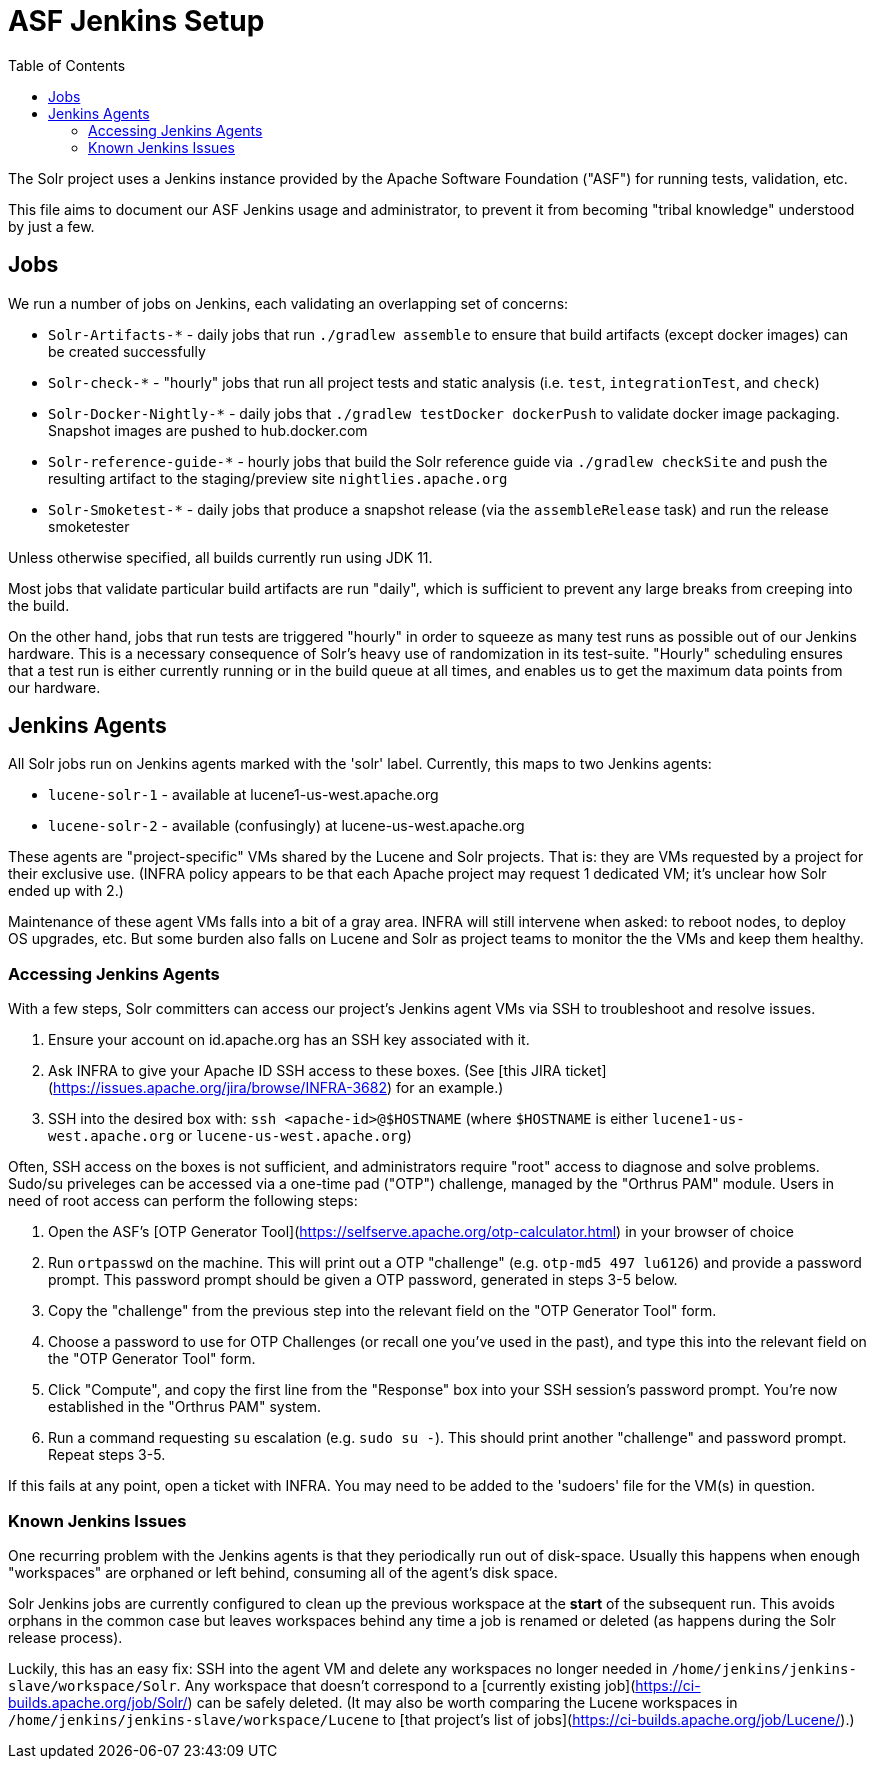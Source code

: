 = ASF Jenkins Setup
:toc: left

The Solr project uses a Jenkins instance provided by the Apache Software Foundation ("ASF") for running tests, validation, etc.

This file aims to document our ASF Jenkins usage and administrator, to prevent it from becoming "tribal knowledge" understood by just a few.

== Jobs

We run a number of jobs on Jenkins, each validating an overlapping set of concerns:

* `Solr-Artifacts-*` - daily jobs that run `./gradlew assemble` to ensure that build artifacts (except docker images) can be created successfully
* `Solr-check-*` - "hourly" jobs that run all project tests and static analysis (i.e. `test`, `integrationTest`, and `check`)
* `Solr-Docker-Nightly-*` - daily jobs that `./gradlew testDocker dockerPush` to validate docker image packaging.  Snapshot images are pushed to hub.docker.com
* `Solr-reference-guide-*` - hourly jobs that build the Solr reference guide via `./gradlew checkSite` and push the resulting artifact to the staging/preview site `nightlies.apache.org`
* `Solr-Smoketest-*` - daily jobs that produce a snapshot release (via the `assembleRelease` task) and run the release smoketester

Unless otherwise specified, all builds currently run using JDK 11.

Most jobs that validate particular build artifacts are run "daily", which is sufficient to prevent any large breaks from creeping into the build.

On the other hand, jobs that run tests are triggered "hourly" in order to squeeze as many test runs as possible out of our Jenkins hardware.
This is a necessary consequence of Solr's heavy use of randomization in its test-suite.
"Hourly" scheduling ensures that a test run is either currently running or in the build queue at all times, and enables us to get the maximum data points from our hardware.

== Jenkins Agents

All Solr jobs run on Jenkins agents marked with the 'solr' label.
Currently, this maps to two Jenkins agents:

* `lucene-solr-1` - available at lucene1-us-west.apache.org
* `lucene-solr-2` - available (confusingly) at lucene-us-west.apache.org

These agents are "project-specific" VMs shared by the Lucene and Solr projects.
That is: they are VMs requested by a project for their exclusive use.
(INFRA policy appears to be that each Apache project may request 1 dedicated VM; it's unclear how Solr ended up with 2.)

Maintenance of these agent VMs falls into a bit of a gray area.
INFRA will still intervene when asked: to reboot nodes, to deploy OS upgrades, etc.
But some burden also falls on Lucene and Solr as project teams to monitor the the VMs and keep them healthy.

=== Accessing Jenkins Agents

With a few steps, Solr committers can access our project's Jenkins agent VMs via SSH to troubleshoot and resolve issues.

1. Ensure your account on id.apache.org has an SSH key associated with it.
2. Ask INFRA to give your Apache ID SSH access to these boxes. (See [this JIRA ticket](https://issues.apache.org/jira/browse/INFRA-3682) for an example.)
3. SSH into the desired box with: `ssh <apache-id>@$HOSTNAME` (where `$HOSTNAME` is either `lucene1-us-west.apache.org` or `lucene-us-west.apache.org`)

Often, SSH access on the boxes is not sufficient, and administrators require "root" access to diagnose and solve problems.
Sudo/su priveleges can be accessed via a one-time pad ("OTP") challenge, managed by the "Orthrus PAM" module.
Users in need of root access can perform the following steps:

1. Open the ASF's [OTP Generator Tool](https://selfserve.apache.org/otp-calculator.html) in your browser of choice
2. Run `ortpasswd` on the machine.  This will print out a OTP "challenge" (e.g. `otp-md5 497 lu6126`) and provide a password prompt.  This password prompt should be given a OTP password, generated in steps 3-5 below.
3. Copy the "challenge" from the previous step into the relevant field on the "OTP Generator Tool" form.
4. Choose a password to use for OTP Challenges (or recall one you've used in the past), and type this into the relevant field on the "OTP Generator Tool" form.
5. Click "Compute", and copy the first line from the "Response" box into your SSH session's password prompt.  You're now established in the "Orthrus PAM" system.
6. Run a command requesting `su` escalation (e.g. `sudo su -`).  This should print another "challenge" and password prompt.  Repeat steps 3-5.

If this fails at any point, open a ticket with INFRA.
You may need to be added to the 'sudoers' file for the VM(s) in question.

=== Known Jenkins Issues

One recurring problem with the Jenkins agents is that they periodically run out of disk-space.
Usually this happens when enough "workspaces" are orphaned or left behind, consuming all of the agent's disk space.

Solr Jenkins jobs are currently configured to clean up the previous workspace at the *start* of the subsequent run.
This avoids orphans in the common case but leaves workspaces behind any time a job is renamed or deleted (as happens during the Solr release process).

Luckily, this has an easy fix: SSH into the agent VM and delete any workspaces no longer needed in `/home/jenkins/jenkins-slave/workspace/Solr`.
Any workspace that doesn't correspond to a [currently existing job](https://ci-builds.apache.org/job/Solr/) can be safely deleted.
(It may also be worth comparing the Lucene workspaces in `/home/jenkins/jenkins-slave/workspace/Lucene` to [that project's list of jobs](https://ci-builds.apache.org/job/Lucene/).)
